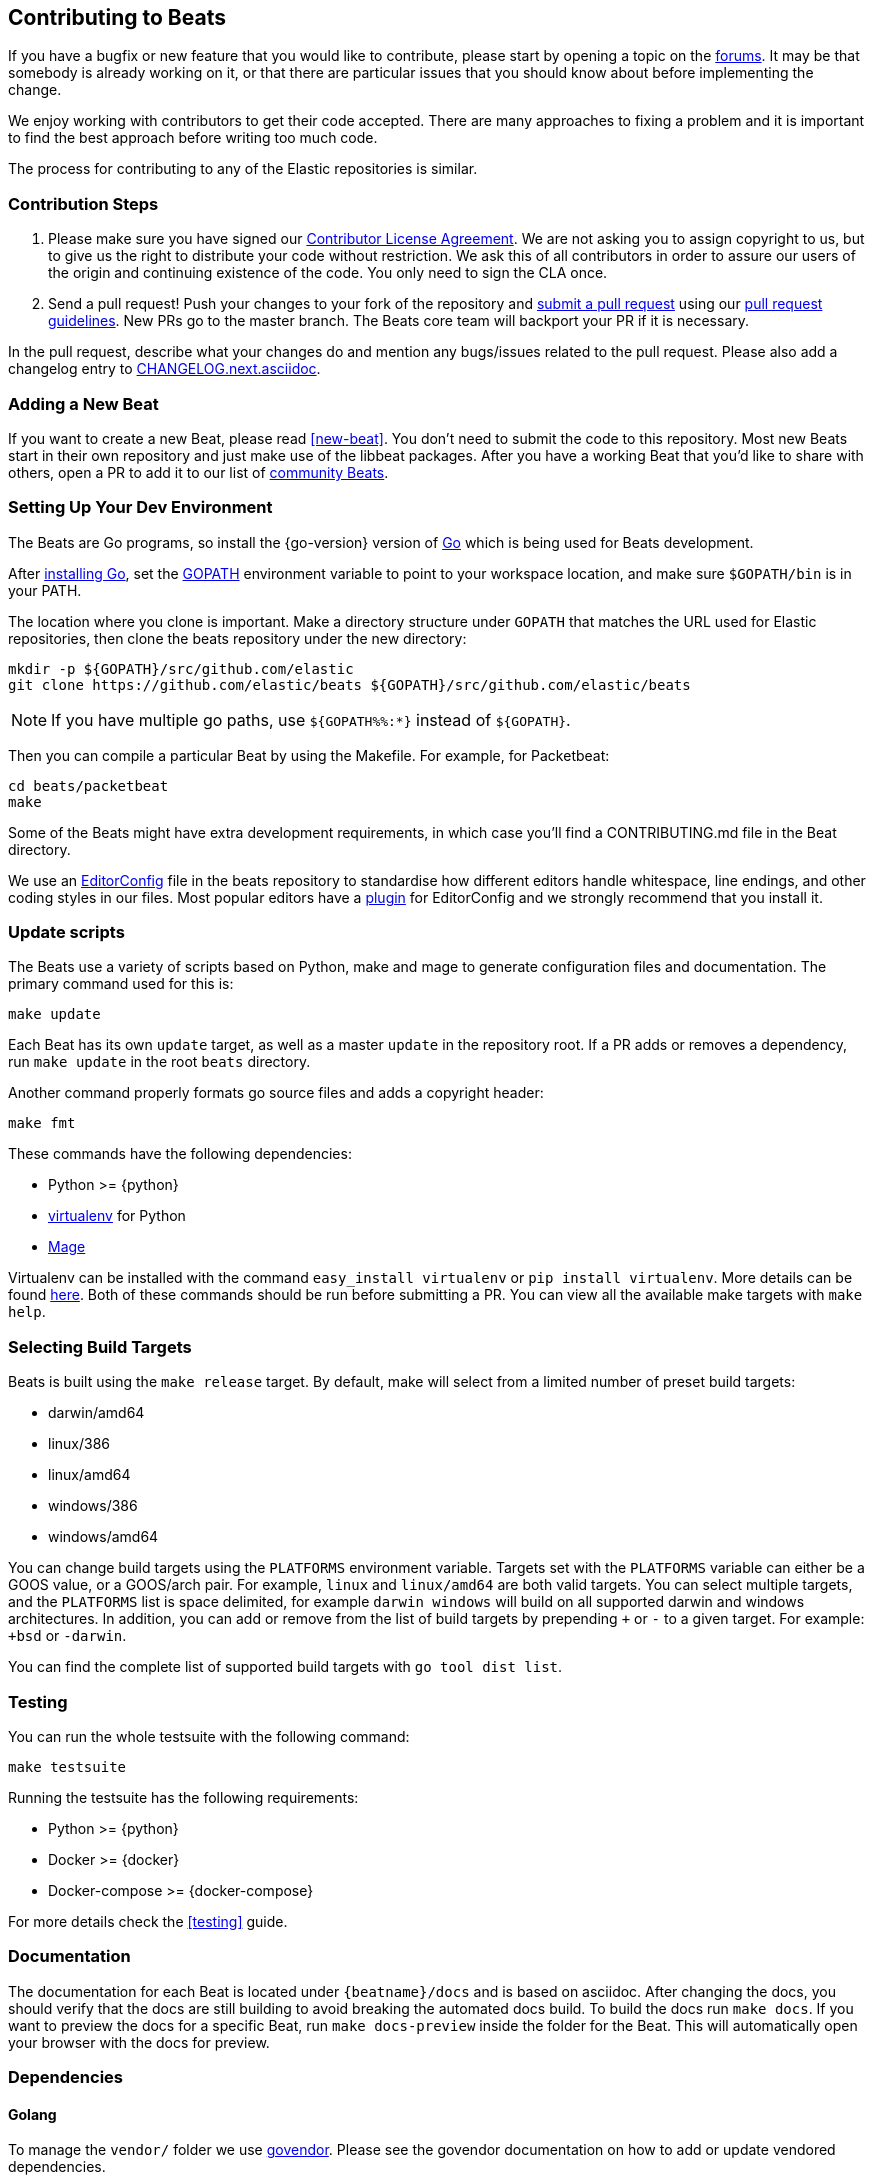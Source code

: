 [[beats-contributing]]
== Contributing to Beats

If you have a bugfix or new feature that you would like to contribute, please
start by opening a topic on the https://discuss.elastic.co/c/beats[forums].
It may be that somebody is already working on it, or that there are particular
issues that you should know about before implementing the change.

We enjoy working with contributors to get their code accepted. There are many
approaches to fixing a problem and it is important to find the best approach
before writing too much code.

The process for contributing to any of the Elastic repositories is similar.

[float]
[[contribution-steps]]
=== Contribution Steps

. Please make sure you have signed our
https://www.elastic.co/contributor-agreement/[Contributor License Agreement]. We
are not asking you to assign copyright to us, but to give us the right to
distribute your code without restriction. We ask this of all contributors in
order to assure our users of the origin and continuing existence of the code.
You only need to sign the CLA once.

. Send a pull request! Push your changes to your fork of the repository and
https://help.github.com/articles/using-pull-requests[submit a pull request] using our
<<pr-review,pull request guidelines>>. New PRs go to the master branch. The Beats
core team will backport your PR if it is necessary.


In the pull request, describe what your changes do and mention
any bugs/issues related to the pull request. Please also add a changelog entry to
https://github.com/elastic/beats/blob/master/CHANGELOG.next.asciidoc[CHANGELOG.next.asciidoc].

[float]
[[adding-new-beat]]
=== Adding a New Beat

If you want to create a new Beat, please read <<new-beat>>. You don't need to
submit the code to this repository. Most new Beats start in their own repository
and just make use of the libbeat packages. After you have a working Beat that
you'd like to share with others, open a PR to add it to our list of
https://github.com/elastic/beats/blob/master/libbeat/docs/communitybeats.asciidoc[community
Beats].

[float]
[[setting-up-dev-environment]]
=== Setting Up Your Dev Environment

The Beats are Go programs, so install the {go-version} version of
http://golang.org/[Go] which is being used for Beats development.

After https://golang.org/doc/install[installing Go], set the
https://golang.org/doc/code.html#GOPATH[GOPATH] environment variable to point to
your workspace location, and make sure `$GOPATH/bin` is in your PATH.

The location where you clone is important. Make a directory structure under
`GOPATH` that matches the URL used for Elastic repositories, then clone the
beats repository under the new directory:

[source,shell]
----------------------------------------------------------------------
mkdir -p ${GOPATH}/src/github.com/elastic
git clone https://github.com/elastic/beats ${GOPATH}/src/github.com/elastic/beats
----------------------------------------------------------------------

NOTE: If you have multiple go paths, use `${GOPATH%%:*}` instead of `${GOPATH}`.

Then you can compile a particular Beat by using the Makefile. For example, for
Packetbeat:

[source,shell]
--------------------------------------------------------------------------------
cd beats/packetbeat
make
--------------------------------------------------------------------------------

Some of the Beats might have extra development requirements, in which case
you'll find a CONTRIBUTING.md file in the Beat directory.

We use an http://editorconfig.org/[EditorConfig] file in the beats repository
to standardise how different editors handle whitespace, line endings, and other
coding styles in our files. Most popular editors have a
http://editorconfig.org/#download[plugin] for EditorConfig and we strongly
recommend that you install it.

[float]
[[update-scripts]]
=== Update scripts

The Beats use a variety of scripts based on Python, make and mage to generate configuration files
and documentation. The primary command used for this is:

[source,shell]
--------------------------------------------------------------------------------
make update
--------------------------------------------------------------------------------
Each Beat has its own `update` target, as well as a master `update` in the repository root. 
If a PR adds or removes a dependency, run `make update` in the root `beats` directory.

Another command properly formats go source files and adds a copyright header:

[source,shell]
--------------------------------------------------------------------------------
make fmt
--------------------------------------------------------------------------------

These commands have the following dependencies:

* Python >= {python}
* https://virtualenv.pypa.io/en/latest/[virtualenv] for Python
* https://github.com/magefile/mage[Mage]

Virtualenv can be installed with the command `easy_install virtualenv` or `pip
install virtualenv`. More details can be found
https://virtualenv.pypa.io/en/latest/installation.html[here]. Both of these commands should be run before submitting a PR. You can view all the available make targets with `make help`.


[float]
[[build-target-env-vars]]
=== Selecting Build Targets

Beats is built using the `make release` target. By default, make will select from a limited number of preset build targets:

- darwin/amd64
- linux/386
- linux/amd64
- windows/386
- windows/amd64

You can change build targets using the `PLATFORMS` environment variable. Targets set with the `PLATFORMS` variable can either be a GOOS value, or a GOOS/arch pair.
For example, `linux` and `linux/amd64` are both valid targets. You can select multiple targets, and the `PLATFORMS` list is space delimited, for example `darwin windows` will build on all supported darwin and windows architectures.
In addition, you can add or remove from the list of build targets by prepending `+` or `-` to a given target. For example: `+bsd` or `-darwin`.

You can find the complete list of supported build targets with `go tool dist list`.



[float]
[[running-testsuite]]
=== Testing

You can run the whole testsuite with the following command:

[source,shell]
--------------------------------------------------------------------------------
make testsuite
--------------------------------------------------------------------------------

Running the testsuite has the following requirements:

* Python >= {python}
* Docker >= {docker}
* Docker-compose >= {docker-compose}

For more details check the <<testing>> guide.


[float]
[[documentation]]
=== Documentation

The documentation for each Beat is located under `{beatname}/docs` and is based
on asciidoc. After changing the docs, you should verify that the docs are still
building to avoid breaking the automated docs build. To build the docs run
`make docs`. If you want to preview the docs for a specific Beat, run
`make docs-preview` inside the folder for the Beat. This will automatically open
your browser with the docs for preview.

[float]
[[dependencies]]
=== Dependencies

==== Golang

To manage the `vendor/` folder we use
https://github.com/kardianos/govendor[govendor]. Please see
the govendor documentation on how to add or update vendored dependencies.

In most cases `govendor fetch your/dependency@version +out` will get the job done.

==== Non-Golang dependencies

Besides Go libraries, we are using development tools to generate parsers for inputs and processors.

The following packages are required to run `go generate` by Beat:

===== Auditbeat

* Flatbuffers

===== Filebeat

* Graphviz >= 2.43.0
* Ragel >= 6.10


[float]
[[changelog]]
=== Changelog

To keep up to date with changes to the official Beats for community developers,
follow the developer changelog
https://github.com/elastic/beats/blob/master/CHANGELOG-developer.next.asciidoc[here].
